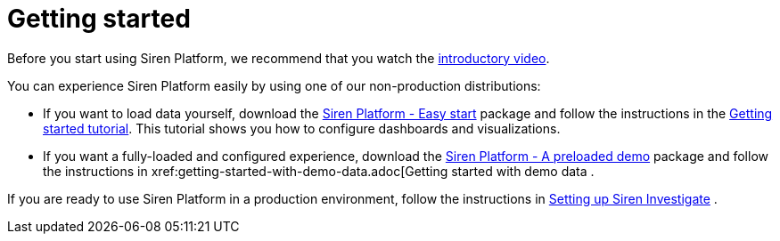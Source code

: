 = Getting started
:output-html:

Before you start using Siren Platform, we recommend that you watch the
https://www.youtube.com/watch?v=ah0iogZn1lg[introductory video].

You can experience Siren Platform easily by using one of our
non-production distributions:

* If you want to load data yourself, download the
https://siren.io/downloads?product=siren-platform[Siren Platform - Easy
start] package and follow the instructions in the
https://docs.google.com/document/d/1lRVII4OQiCIaCZJ4M57ykRro45S1QuhRruT1XhMiuTE[Getting
started tutorial]. This tutorial shows you how to configure dashboards
and visualizations.
* If you want a fully-loaded and configured experience, download the
https://siren.io/downloads?product=siren-platform-demo-data[Siren
Platform - A preloaded demo] package and follow the instructions in
ifdef::output-pdf[getting-started-with-demo-data.adoc#,Getting started with demo data>>]
ifdef::output-html[xref:getting-started-with-demo-data.adoc[Getting started with demo data]
.

If you are ready to use Siren Platform in a production environment, follow the instructions in
ifdef::output-pdf[<<module-siren-investigate/pages/setting-up-siren-investigate.adoc#,Setting up Siren Investigate>>]
ifdef::output-html[xref:module-siren-investigate:setting-up-siren-investigate.adoc[Setting up Siren Investigate]]
.
